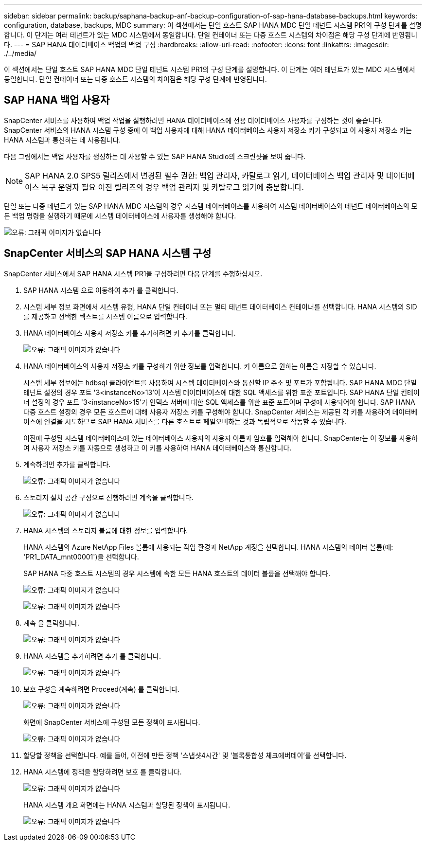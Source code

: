 ---
sidebar: sidebar 
permalink: backup/saphana-backup-anf-backup-configuration-of-sap-hana-database-backups.html 
keywords: configuration, database, backups, MDC 
summary: 이 섹션에서는 단일 호스트 SAP HANA MDC 단일 테넌트 시스템 PR1의 구성 단계를 설명합니다. 이 단계는 여러 테넌트가 있는 MDC 시스템에서 동일합니다. 단일 컨테이너 또는 다중 호스트 시스템의 차이점은 해당 구성 단계에 반영됩니다. 
---
= SAP HANA 데이터베이스 백업의 백업 구성
:hardbreaks:
:allow-uri-read: 
:nofooter: 
:icons: font
:linkattrs: 
:imagesdir: ./../media/


[role="lead"]
이 섹션에서는 단일 호스트 SAP HANA MDC 단일 테넌트 시스템 PR1의 구성 단계를 설명합니다. 이 단계는 여러 테넌트가 있는 MDC 시스템에서 동일합니다. 단일 컨테이너 또는 다중 호스트 시스템의 차이점은 해당 구성 단계에 반영됩니다.



== SAP HANA 백업 사용자

SnapCenter 서비스를 사용하여 백업 작업을 실행하려면 HANA 데이터베이스에 전용 데이터베이스 사용자를 구성하는 것이 좋습니다. SnapCenter 서비스의 HANA 시스템 구성 중에 이 백업 사용자에 대해 HANA 데이터베이스 사용자 저장소 키가 구성되고 이 사용자 저장소 키는 HANA 시스템과 통신하는 데 사용됩니다.

다음 그림에서는 백업 사용자를 생성하는 데 사용할 수 있는 SAP HANA Studio의 스크린샷을 보여 줍니다.


NOTE: SAP HANA 2.0 SPS5 릴리즈에서 변경된 필수 권한: 백업 관리자, 카탈로그 읽기, 데이터베이스 백업 관리자 및 데이터베이스 복구 운영자 필요 이전 릴리즈의 경우 백업 관리자 및 카탈로그 읽기에 충분합니다.

단일 또는 다중 테넌트가 있는 SAP HANA MDC 시스템의 경우 시스템 데이터베이스를 사용하여 시스템 데이터베이스와 테넌트 데이터베이스의 모든 백업 명령을 실행하기 때문에 시스템 데이터베이스에 사용자를 생성해야 합니다.

image:saphana-backup-anf-image19.png["오류: 그래픽 이미지가 없습니다"]



== SnapCenter 서비스의 SAP HANA 시스템 구성

SnapCenter 서비스에서 SAP HANA 시스템 PR1을 구성하려면 다음 단계를 수행하십시오.

. SAP HANA 시스템 으로 이동하여 추가 를 클릭합니다.
. 시스템 세부 정보 화면에서 시스템 유형, HANA 단일 컨테이너 또는 멀티 테넌트 데이터베이스 컨테이너를 선택합니다. HANA 시스템의 SID를 제공하고 선택한 텍스트를 시스템 이름으로 입력합니다.
. HANA 데이터베이스 사용자 저장소 키를 추가하려면 키 추가를 클릭합니다.
+
image:saphana-backup-anf-image20.png["오류: 그래픽 이미지가 없습니다"]

. HANA 데이터베이스의 사용자 저장소 키를 구성하기 위한 정보를 입력합니다. 키 이름으로 원하는 이름을 지정할 수 있습니다.
+
시스템 세부 정보에는 hdbsql 클라이언트를 사용하여 시스템 데이터베이스와 통신할 IP 주소 및 포트가 포함됩니다. SAP HANA MDC 단일 테넌트 설정의 경우 포트 '3<instanceNo>13'이 시스템 데이터베이스에 대한 SQL 액세스를 위한 표준 포트입니다. SAP HANA 단일 컨테이너 설정의 경우 포트 '3<instanceNo>15'가 인덱스 서버에 대한 SQL 액세스를 위한 표준 포트이며 구성에 사용되어야 합니다. SAP HANA 다중 호스트 설정의 경우 모든 호스트에 대해 사용자 저장소 키를 구성해야 합니다. SnapCenter 서비스는 제공된 각 키를 사용하여 데이터베이스에 연결을 시도하므로 SAP HANA 서비스를 다른 호스트로 페일오버하는 것과 독립적으로 작동할 수 있습니다.

+
이전에 구성된 시스템 데이터베이스에 있는 데이터베이스 사용자의 사용자 이름과 암호를 입력해야 합니다. SnapCenter는 이 정보를 사용하여 사용자 저장소 키를 자동으로 생성하고 이 키를 사용하여 HANA 데이터베이스와 통신합니다.

. 계속하려면 추가를 클릭합니다.
+
image:saphana-backup-anf-image21.png["오류: 그래픽 이미지가 없습니다"]

. 스토리지 설치 공간 구성으로 진행하려면 계속을 클릭합니다.
+
image:saphana-backup-anf-image22.png["오류: 그래픽 이미지가 없습니다"]

. HANA 시스템의 스토리지 볼륨에 대한 정보를 입력합니다.
+
HANA 시스템의 Azure NetApp Files 볼륨에 사용되는 작업 환경과 NetApp 계정을 선택합니다. HANA 시스템의 데이터 볼륨(예: 'PR1_DATA_mnt00001')을 선택합니다.

+
SAP HANA 다중 호스트 시스템의 경우 시스템에 속한 모든 HANA 호스트의 데이터 볼륨을 선택해야 합니다.

+
image:saphana-backup-anf-image23.png["오류: 그래픽 이미지가 없습니다"]

+
image:saphana-backup-anf-image24.png["오류: 그래픽 이미지가 없습니다"]

. 계속 을 클릭합니다.
+
image:saphana-backup-anf-image25.png["오류: 그래픽 이미지가 없습니다"]

. HANA 시스템을 추가하려면 추가 를 클릭합니다.
+
image:saphana-backup-anf-image26.png["오류: 그래픽 이미지가 없습니다"]

. 보호 구성을 계속하려면 Proceed(계속) 를 클릭합니다.
+
image:saphana-backup-anf-image27.png["오류: 그래픽 이미지가 없습니다"]

+
화면에 SnapCenter 서비스에 구성된 모든 정책이 표시됩니다.

+
image:saphana-backup-anf-image28.png["오류: 그래픽 이미지가 없습니다"]

. 할당할 정책을 선택합니다. 예를 들어, 이전에 만든 정책 '스냅샷4시간' 및 '블록통합성 체크에버데이'를 선택합니다.
. HANA 시스템에 정책을 할당하려면 보호 를 클릭합니다.
+
image:saphana-backup-anf-image29.png["오류: 그래픽 이미지가 없습니다"]

+
HANA 시스템 개요 화면에는 HANA 시스템과 할당된 정책이 표시됩니다.

+
image:saphana-backup-anf-image30.png["오류: 그래픽 이미지가 없습니다"]


